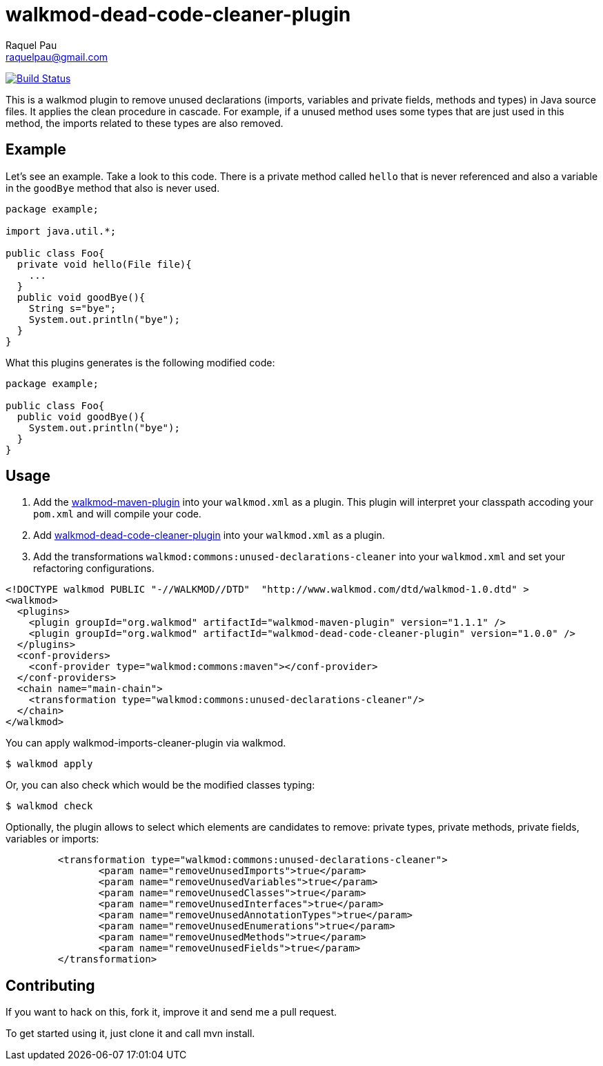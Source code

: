 walkmod-dead-code-cleaner-plugin
================================
Raquel Pau <raquelpau@gmail.com>

image:https://travis-ci.org/rpau/walkmod-dead-code-cleaner-plugin.svg?branch=master["Build Status", link="https://travis-ci.org/rpau/walkmod-dead-code-cleaner-plugin"]

This is a walkmod plugin to remove unused declarations (imports, variables and private fields, methods and types) in Java source files. 
It applies the clean procedure in cascade. For example, if a unused method uses some types that are just used in this method, the imports 
related to these types are also removed.

== Example
Let's see an example. Take a look to this code. There is a private method called `hello` that is never referenced and 
also a variable in the `goodBye` method that also is never used. 

```java
package example;

import java.util.*;

public class Foo{
  private void hello(File file){
    ...
  }
  public void goodBye(){
    String s="bye";
    System.out.println("bye");
  }
}
```

What this plugins generates is the following modified code:
```java
package example;

public class Foo{
  public void goodBye(){
    System.out.println("bye");
  }
}
```

== Usage

. Add the https://github.com/rpau/walkmod-maven-plugin[walkmod-maven-plugin] into your `walkmod.xml` as a plugin. 
This plugin will interpret your classpath accoding your `pom.xml` and will compile your code.

. Add https://github.com/rpau/walkmod-dead-code-cleaner-plugin[walkmod-dead-code-cleaner-plugin] into your `walkmod.xml` as a plugin.

. Add the transformations `walkmod:commons:unused-declarations-cleaner` into your  `walkmod.xml` and 
set your refactoring configurations.

```XML
<!DOCTYPE walkmod PUBLIC "-//WALKMOD//DTD"  "http://www.walkmod.com/dtd/walkmod-1.0.dtd" >
<walkmod>
  <plugins>
    <plugin groupId="org.walkmod" artifactId="walkmod-maven-plugin" version="1.1.1" />
    <plugin groupId="org.walkmod" artifactId="walkmod-dead-code-cleaner-plugin" version="1.0.0" />
  </plugins>
  <conf-providers>
    <conf-provider type="walkmod:commons:maven"></conf-provider>
  </conf-providers>
  <chain name="main-chain">	
    <transformation type="walkmod:commons:unused-declarations-cleaner"/>
  </chain>	
</walkmod>
```

You can apply walkmod-imports-cleaner-plugin via walkmod. 

  $ walkmod apply

Or, you can also check which would be the modified classes typing:

  $ walkmod check
  
Optionally, the plugin allows to select which elements are candidates to remove: private types, private methods, 
private fields, variables or imports:

```XML
	 <transformation type="walkmod:commons:unused-declarations-cleaner">
	 	<param name="removeUnusedImports">true</param>
	 	<param name="removeUnusedVariables">true</param>
	 	<param name="removeUnusedClasses">true</param>
	 	<param name="removeUnusedInterfaces">true</param>
	 	<param name="removeUnusedAnnotationTypes">true</param>
	 	<param name="removeUnusedEnumerations">true</param>
	 	<param name="removeUnusedMethods">true</param>
	 	<param name="removeUnusedFields">true</param>
	 </transformation>
```


== Contributing

If you want to hack on this, fork it, improve it and send me a pull request.

To get started using it, just clone it and call mvn install. 


